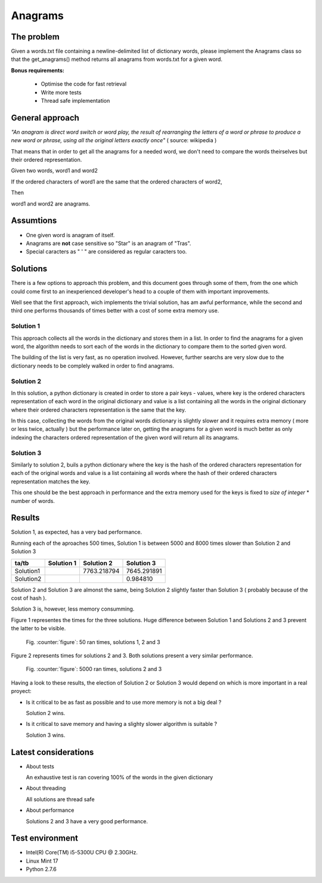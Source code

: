 Anagrams
========

The problem
------------

Given a words.txt file containing a newline-delimited list of dictionary
words, please implement the Anagrams class so that the get_anagrams() method
returns all anagrams from words.txt for a given word.

**Bonus requirements:**

  - Optimise the code for fast retrieval
  - Write more tests
  - Thread safe implementation

General approach
----------------

*"An anagram is direct word switch or word play, the result of rearranging
the letters of a word or phrase to produce a new word or phrase, using
all the original letters exactly once"* ( source: wikipedia )

That means that in order to get all the anagrams for a needed word, we don't
need to compare the words theirselves but their ordered representation.

Given two words, word1 and word2

If the ordered characters of word1 are the same that the ordered characters
of word2,

Then

word1 and word2 are anagrams.

Assumtions
----------

- One given word is anagram of itself.
- Anagrams are **not** case sensitive so "Star" is an anagram of "Tras".
- Special caracters as " ' " are considered as regular caracters too.

.. page::

Solutions
---------

There is a few options to approach this problem, and this document goes through
some of them, from the one which could come first to an inexperienced
developer's head to a couple of them with important improvements.

Well see that the first approach, wich implements the trivial solution, has
am awful performance, while the second and third one performs thousands of times
better with a cost of some extra memory use.

Solution 1
..........

This approach collects all the words in the dictionary and stores them in a list.
In order to find the anagrams for a given word, the algorithm needs
to sort each of the words in the dictionary to compare them to the
sorted given word.

The building of the list is very fast, as no operation involved.
However, further searchs are very slow due to the dictionary needs to be
complely walked in order to find anagrams.

.. code-block:: python
  :startinline: true
  :linenos: true
  :linenos_offset: true
  :include: anagrams/anagrams.py
  :start-after: # rst-Anagrams1
  :end-before: # rst-Anagrams2

.. page::

Solution 2
..........

In this solution, a python dictionary is created in order to store a pair
keys - values, where key is the ordered characters representation of each
word in the original dictionary and value is a list containing all the words
in the original dictionary where their ordered characters representation is
the same that the key.

In this case, collecting the words from the original words dictionary is
slightly slower and it requires extra memory ( more or less twice, actually )
but the performance later on, getting the anagrams for a given word is
much better as only indexing the characters ordered representation of the
given word will return all its anagrams.

.. code-block:: python
  :startinline: true
  :linenos: true
  :linenos_offset: true
  :include: anagrams/anagrams.py
  :start-after: # rst-Anagrams2
  :end-before: # rst-Anagrams3

.. page::

Solution 3
..........

Similarly to solution 2, buils a python dictionary where the key is the
hash of the ordered characters representation for each of the original words
and value is a list containing all words where the hash of their ordered
characters representation matches the key.

This one should be the best approach in performance and the extra memory
used for the keys is fixed to *size of integer* * number of words.

.. code-block:: python
  :startinline: true
  :linenos: true
  :linenos_offset: true
  :include: anagrams/anagrams.py
  :start-after: # rst-Anagrams3
  :end-before: # rst-Tests

Results
-------

Solution 1, as expected, has a very bad performance.

Running each of the aproaches 500 times, Solution 1 is between 5000 and 8000
times slower than Solution 2 and Solution 3

========== ============== ============= ===============
ta/tb          Solution 1    Solution 2      Solution 3
========== ============== ============= ===============
Solution1                   7763.218794     7645.291891
Solution2                                      0.984810
========== ============== ============= ===============

Solution 2 and Solution 3 are almonst the same, being Solution 2 slightly 
faster than Solution 3 ( probably because of the cost of hash ).

Solution 3 is, however, less memory consumming.

.. page::

Figure 1 representes the times for the three solutions. Huge difference between 
Solution 1 and Solutions 2 and 3 prevent the latter to be visible.

.. figure:: output/anagrams1.png
    :alt: Three solutions. Ran 50 times

    Fig. :counter:`figure`: 50 ran times, solutions 1, 2 and 3

.. page::

Figure 2 represents times for solutions 2 and 3. Both solutions present
a very similar performance.

.. figure:: output/anagrams2.png
    :alt: Best solutions. Ran 5000 times

    Fig. :counter:`figure`: 5000 ran times, solutions 2 and 3


.. page::

Having a look to these results, the election of Solution 2 or Solution 3
would depend on which is more important in a real proyect:

* Is it critical to be as fast as possible and to use more memory is
  not a big deal ? 

  Solution 2 wins.

* Is it critical to save memory and having a slighty slower algorithm is
  suitable ?

  Solution 3 wins.

Latest considerations
---------------------

* About tests

  An exhaustive test is ran covering 100% of the words in the given dictionary

* About threading

  All solutions are thread safe

* About performance

  Solutions 2 and 3 have a very good performance.

Test environment
----------------

* Intel(R) Core(TM) i5-5300U CPU @ 2.30GHz.
* Linux Mint 17
* Python 2.7.6



















